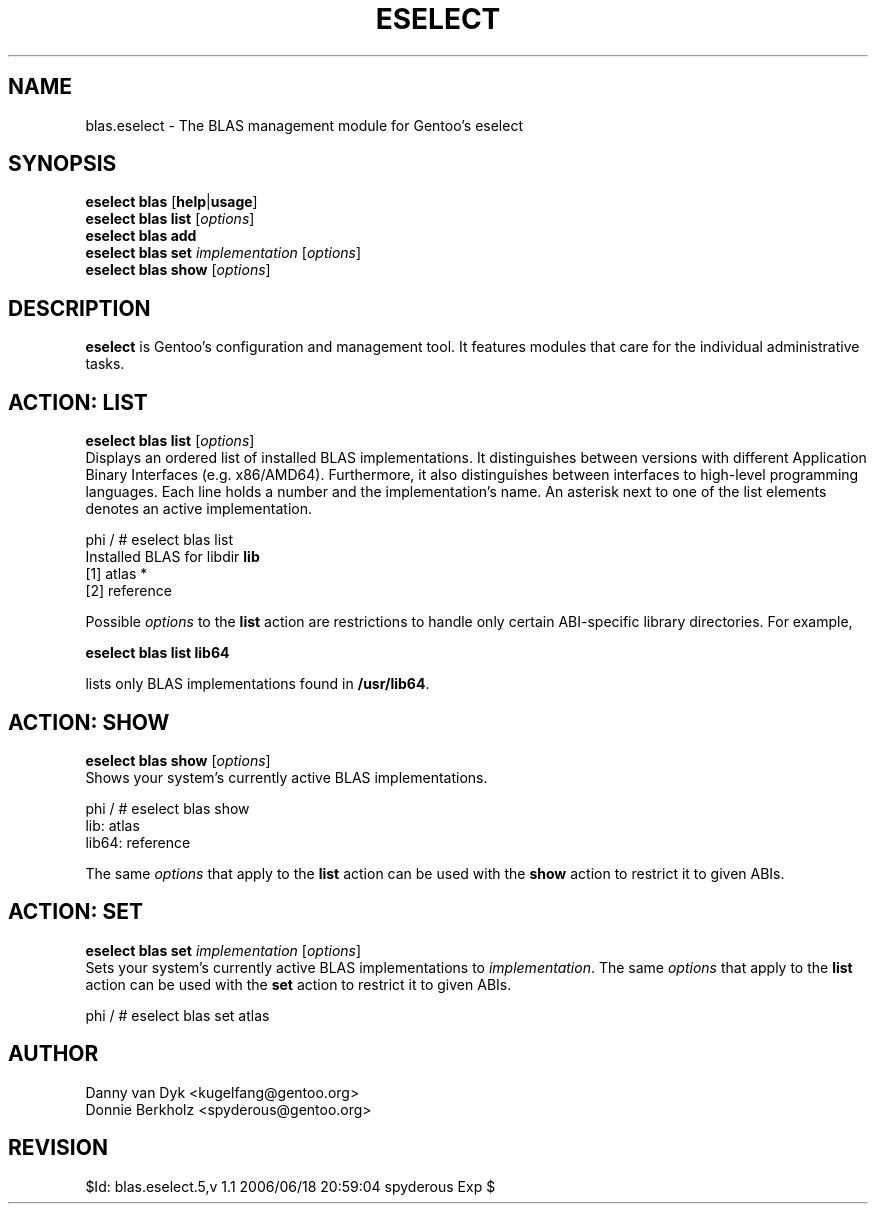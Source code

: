 .TH "ESELECT" "5" "June 2006" "Gentoo Linux" "eselect"
.SH "NAME"
blas.eselect \- The BLAS management module for Gentoo's eselect
.SH "SYNOPSIS"
\fBeselect blas\fR [\fBhelp\fR|\fBusage\fR]
.br 
\fBeselect blas\fR \fBlist\fR [\fIoptions\fR]
.br 
\fBeselect blas\fR \fBadd\fR
.br 
\fBeselect blas\fR \fBset\fR \fIimplementation\fR [\fIoptions\fR]
.br 
\fBeselect blas\fR \fBshow\fR [\fIoptions\fR]

.SH "DESCRIPTION"
\fBeselect\fR is Gentoo's configuration and management tool. It features
modules that care for the individual administrative tasks.
.SH "ACTION: LIST"
\fBeselect blas list\fR [\fIoptions\fR]
.br 
Displays an ordered list of installed BLAS implementations. It distinguishes between versions with different
Application Binary Interfaces (e.g. x86/AMD64). Furthermore, it also distinguishes
between interfaces to high-level programming languages. Each line holds
a number and the implementation's name. An asterisk next to one of the list
elements denotes an active implementation.

phi / # eselect blas list
.br 
Installed BLAS for libdir \fBlib\fR
.br 
  [1]   atlas *
  [2]   reference

Possible \fIoptions\fR to the \fBlist\fR action are restrictions to
handle only certain ABI\-specific library directories. For example,
 
\fBeselect blas list lib64\fR

lists only BLAS implementations found in \fB/usr/lib64\fR.

.SH "ACTION: SHOW"
\fBeselect blas show\fR [\fIoptions\fR]
.br 
Shows your system's currently active BLAS implementations.

phi / # eselect blas show
.br 
lib: atlas
.br
lib64: reference

The same \fIoptions\fR that apply to the \fBlist\fR action can be used
with the \fBshow\fR action to restrict it to given ABIs.
.SH "ACTION: SET"
\fBeselect blas set\fR \fIimplementation\fR [\fIoptions\fR]
.br 
Sets your system's currently active BLAS implementations to \fIimplementation\fR. 
The same \fIoptions\fR that apply to the \fBlist\fR action can be used
with the \fBset\fR action to restrict it to given ABIs.

phi / # eselect blas set atlas
.SH "AUTHOR"
Danny van Dyk <kugelfang@gentoo.org>
.br
Donnie Berkholz <spyderous@gentoo.org>
.SH "REVISION"
$Id: blas.eselect.5,v 1.1 2006/06/18 20:59:04 spyderous Exp $
